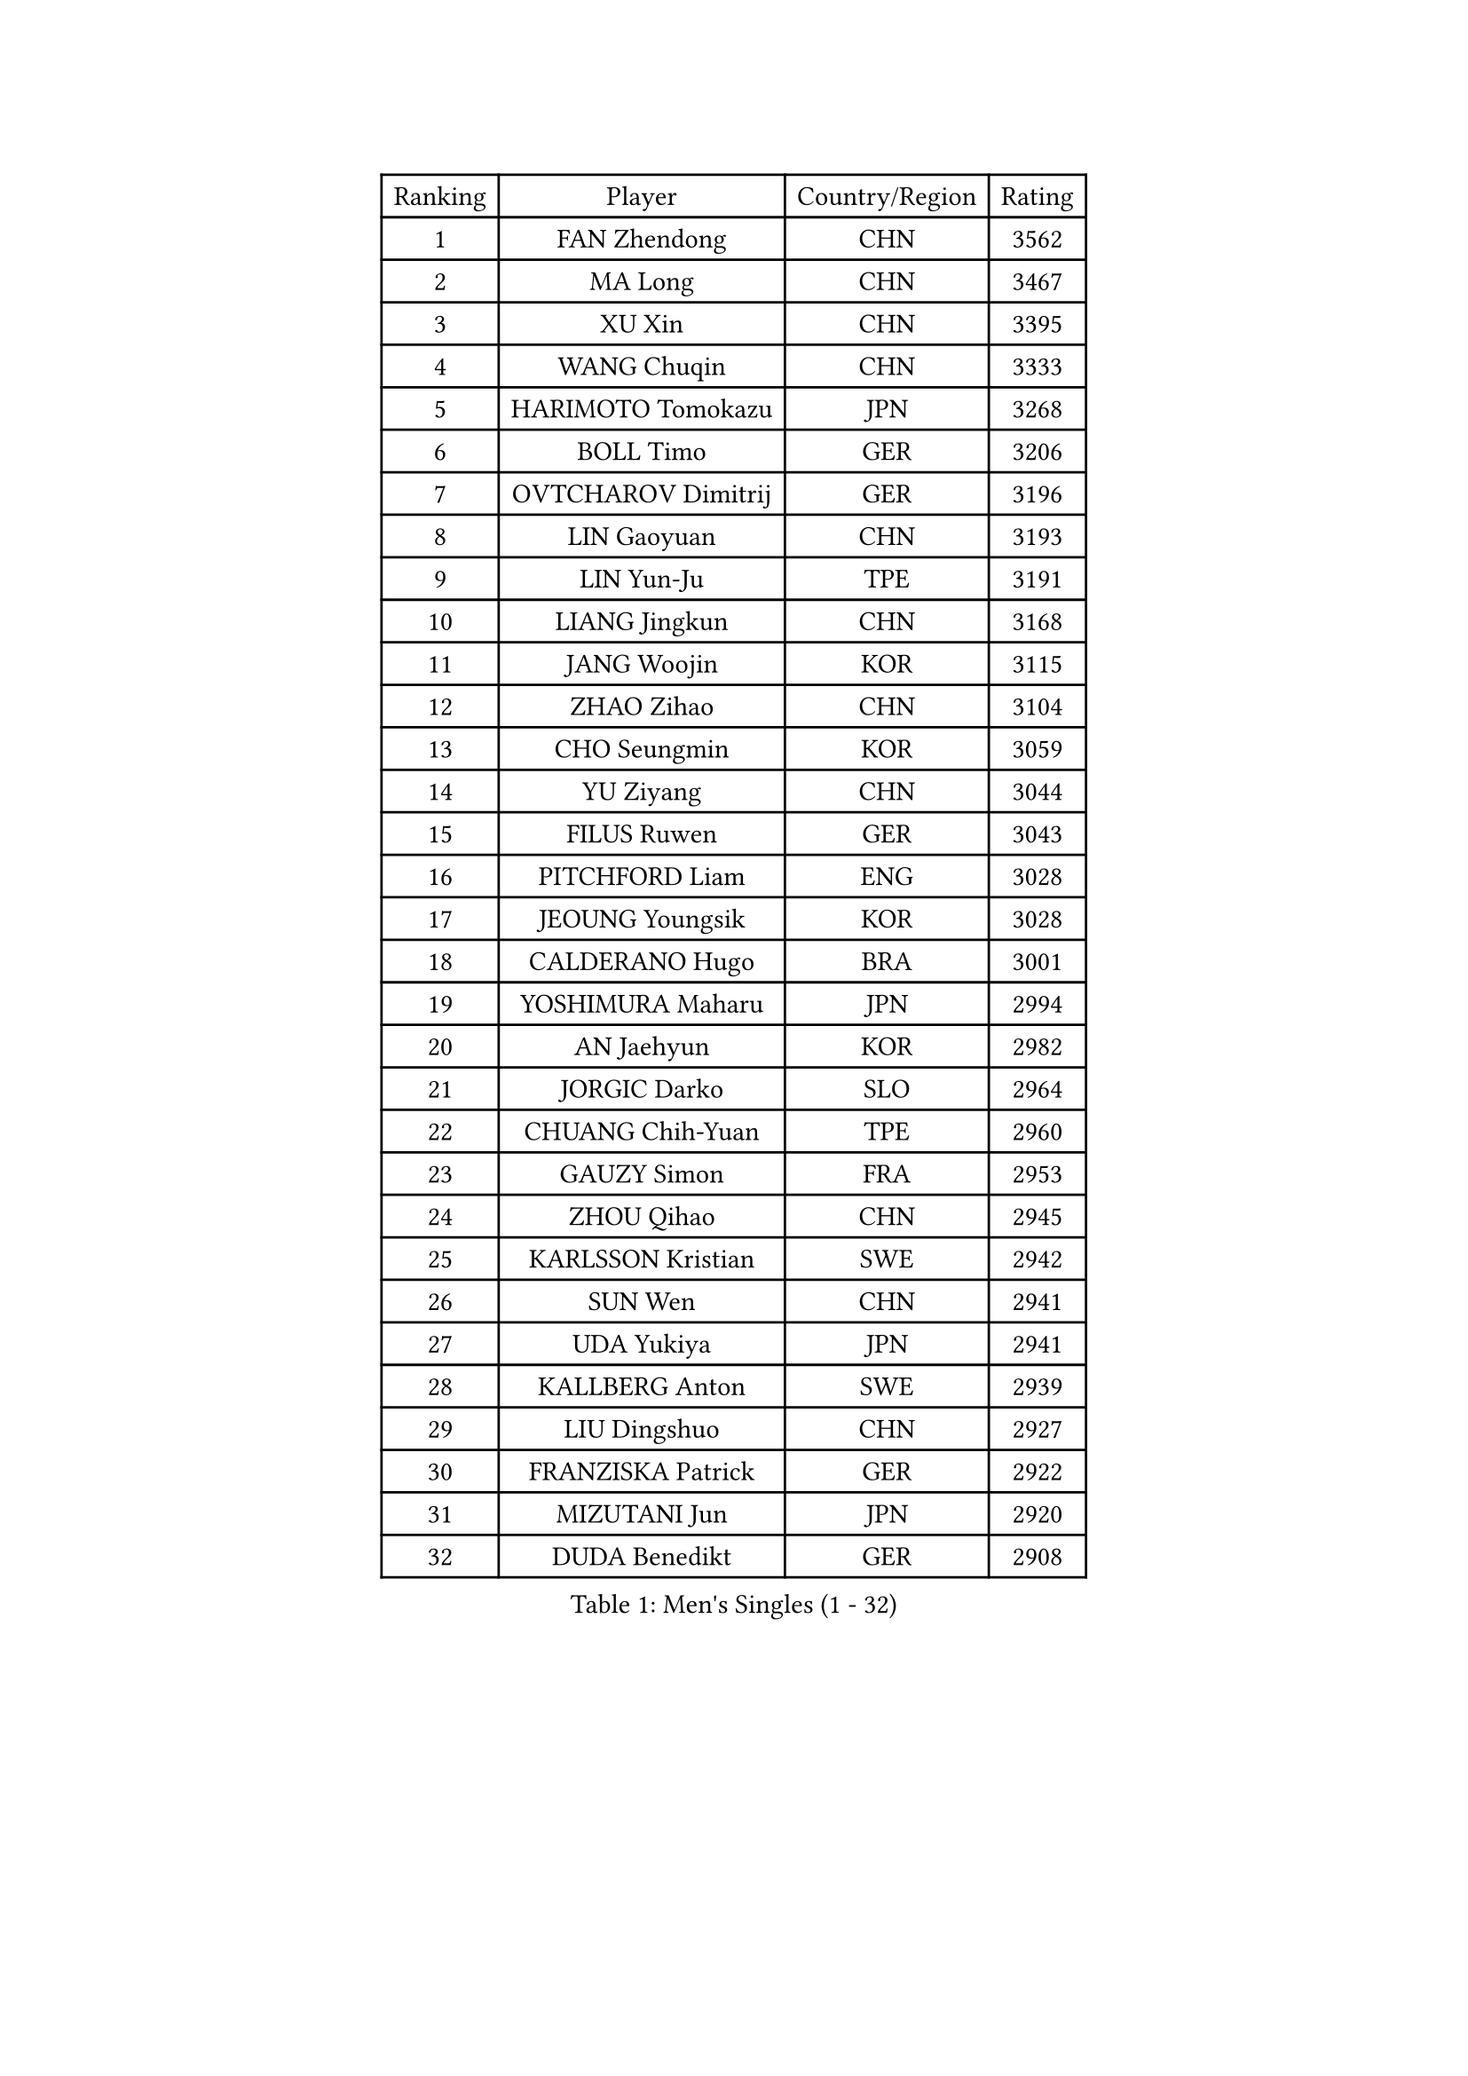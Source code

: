 
#set text(font: ("Courier New", "NSimSun"))
#figure(
  caption: "Men's Singles (1 - 32)",
    table(
      columns: 4,
      [Ranking], [Player], [Country/Region], [Rating],
      [1], [FAN Zhendong], [CHN], [3562],
      [2], [MA Long], [CHN], [3467],
      [3], [XU Xin], [CHN], [3395],
      [4], [WANG Chuqin], [CHN], [3333],
      [5], [HARIMOTO Tomokazu], [JPN], [3268],
      [6], [BOLL Timo], [GER], [3206],
      [7], [OVTCHAROV Dimitrij], [GER], [3196],
      [8], [LIN Gaoyuan], [CHN], [3193],
      [9], [LIN Yun-Ju], [TPE], [3191],
      [10], [LIANG Jingkun], [CHN], [3168],
      [11], [JANG Woojin], [KOR], [3115],
      [12], [ZHAO Zihao], [CHN], [3104],
      [13], [CHO Seungmin], [KOR], [3059],
      [14], [YU Ziyang], [CHN], [3044],
      [15], [FILUS Ruwen], [GER], [3043],
      [16], [PITCHFORD Liam], [ENG], [3028],
      [17], [JEOUNG Youngsik], [KOR], [3028],
      [18], [CALDERANO Hugo], [BRA], [3001],
      [19], [YOSHIMURA Maharu], [JPN], [2994],
      [20], [AN Jaehyun], [KOR], [2982],
      [21], [JORGIC Darko], [SLO], [2964],
      [22], [CHUANG Chih-Yuan], [TPE], [2960],
      [23], [GAUZY Simon], [FRA], [2953],
      [24], [ZHOU Qihao], [CHN], [2945],
      [25], [KARLSSON Kristian], [SWE], [2942],
      [26], [SUN Wen], [CHN], [2941],
      [27], [UDA Yukiya], [JPN], [2941],
      [28], [KALLBERG Anton], [SWE], [2939],
      [29], [LIU Dingshuo], [CHN], [2927],
      [30], [FRANZISKA Patrick], [GER], [2922],
      [31], [MIZUTANI Jun], [JPN], [2920],
      [32], [DUDA Benedikt], [GER], [2908],
    )
  )#pagebreak()

#set text(font: ("Courier New", "NSimSun"))
#figure(
  caption: "Men's Singles (33 - 64)",
    table(
      columns: 4,
      [Ranking], [Player], [Country/Region], [Rating],
      [33], [QIU Dang], [GER], [2902],
      [34], [OIKAWA Mizuki], [JPN], [2885],
      [35], [JIN Takuya], [JPN], [2882],
      [36], [FALCK Mattias], [SWE], [2881],
      [37], [SAMSONOV Vladimir], [BLR], [2881],
      [38], [FREITAS Marcos], [POR], [2881],
      [39], [CHO Daeseong], [KOR], [2879],
      [40], [XIANG Peng], [CHN], [2873],
      [41], [GARDOS Robert], [AUT], [2872],
      [42], [LEBESSON Emmanuel], [FRA], [2858],
      [43], [XUE Fei], [CHN], [2847],
      [44], [SHIBAEV Alexander], [RUS], [2839],
      [45], [SIRUCEK Pavel], [CZE], [2836],
      [46], [PERSSON Jon], [SWE], [2835],
      [47], [MORIZONO Masataka], [JPN], [2835],
      [48], [ACHANTA Sharath Kamal], [IND], [2833],
      [49], [XU Haidong], [CHN], [2831],
      [50], [LEE Sang Su], [KOR], [2830],
      [51], [GNANASEKARAN Sathiyan], [IND], [2827],
      [52], [GIONIS Panagiotis], [GRE], [2826],
      [53], [LIM Jonghoon], [KOR], [2824],
      [54], [ARUNA Quadri], [NGR], [2822],
      [55], [NIWA Koki], [JPN], [2822],
      [56], [PARK Ganghyeon], [KOR], [2821],
      [57], [YOSHIMURA Kazuhiro], [JPN], [2820],
      [58], [ZHOU Kai], [CHN], [2819],
      [59], [MONTEIRO Joao], [POR], [2814],
      [60], [DYJAS Jakub], [POL], [2813],
      [61], [LEVENKO Andreas], [AUT], [2812],
      [62], [WONG Chun Ting], [HKG], [2807],
      [63], [GACINA Andrej], [CRO], [2807],
      [64], [UEDA Jin], [JPN], [2806],
    )
  )#pagebreak()

#set text(font: ("Courier New", "NSimSun"))
#figure(
  caption: "Men's Singles (65 - 96)",
    table(
      columns: 4,
      [Ranking], [Player], [Country/Region], [Rating],
      [65], [CASSIN Alexandre], [FRA], [2801],
      [66], [GERALDO Joao], [POR], [2798],
      [67], [ALAMIYAN Noshad], [IRI], [2798],
      [68], [PUCAR Tomislav], [CRO], [2797],
      [69], [MOREGARD Truls], [SWE], [2796],
      [70], [TOGAMI Shunsuke], [JPN], [2793],
      [71], [XU Yingbin], [CHN], [2790],
      [72], [CHEN Chien-An], [TPE], [2789],
      [73], [WALTHER Ricardo], [GER], [2775],
      [74], [WANG Eugene], [CAN], [2768],
      [75], [APOLONIA Tiago], [POR], [2764],
      [76], [MURAMATSU Yuto], [JPN], [2761],
      [77], [TANAKA Yuta], [JPN], [2754],
      [78], [AKKUZU Can], [FRA], [2744],
      [79], [DRINKHALL Paul], [ENG], [2742],
      [80], [GERASSIMENKO Kirill], [KAZ], [2742],
      [81], [JHA Kanak], [USA], [2742],
      [82], [DESAI Harmeet], [IND], [2734],
      [83], [HWANG Minha], [KOR], [2733],
      [84], [WANG Yang], [SVK], [2731],
      [85], [#text(gray, "YOSHIDA Masaki")], [JPN], [2730],
      [86], [PRYSHCHEPA Ievgen], [UKR], [2723],
      [87], [POLANSKY Tomas], [CZE], [2716],
      [88], [TSUBOI Gustavo], [BRA], [2716],
      [89], [SKACHKOV Kirill], [RUS], [2716],
      [90], [LIND Anders], [DEN], [2714],
      [91], [GROTH Jonathan], [DEN], [2713],
      [92], [ROBLES Alvaro], [ESP], [2710],
      [93], [STEGER Bastian], [GER], [2706],
      [94], [NUYTINCK Cedric], [BEL], [2706],
      [95], [AN Ji Song], [PRK], [2704],
      [96], [BADOWSKI Marek], [POL], [2696],
    )
  )#pagebreak()

#set text(font: ("Courier New", "NSimSun"))
#figure(
  caption: "Men's Singles (97 - 128)",
    table(
      columns: 4,
      [Ranking], [Player], [Country/Region], [Rating],
      [97], [JARVIS Tom], [ENG], [2696],
      [98], [OLAH Benedek], [FIN], [2695],
      [99], [LIAO Cheng-Ting], [TPE], [2695],
      [100], [LIU Yebo], [CHN], [2691],
      [101], [FLORE Tristan], [FRA], [2690],
      [102], [KOU Lei], [UKR], [2689],
      [103], [CARVALHO Diogo], [POR], [2688],
      [104], [WU Jiaji], [DOM], [2687],
      [105], [NIU Guankai], [CHN], [2687],
      [106], [ANTHONY Amalraj], [IND], [2687],
      [107], [KIZUKURI Yuto], [JPN], [2686],
      [108], [SIDORENKO Vladimir], [RUS], [2683],
      [109], [MENGEL Steffen], [GER], [2679],
      [110], [MINO Alberto], [ECU], [2672],
      [111], [MATSUDAIRA Kenji], [JPN], [2670],
      [112], [SZOCS Hunor], [ROU], [2667],
      [113], [BRODD Viktor], [SWE], [2664],
      [114], [SAI Linwei], [CHN], [2660],
      [115], [OUAICHE Stephane], [ALG], [2659],
      [116], [ZHMUDENKO Yaroslav], [UKR], [2655],
      [117], [KOZUL Deni], [SLO], [2652],
      [118], [ASSAR Omar], [EGY], [2651],
      [119], [ORT Kilian], [GER], [2648],
      [120], [KIM Donghyun], [KOR], [2648],
      [121], [BOBOCICA Mihai], [ITA], [2647],
      [122], [PISTEJ Lubomir], [SVK], [2647],
      [123], [SIPOS Rares], [ROU], [2647],
      [124], [MAJOROS Bence], [HUN], [2645],
      [125], [TOKIC Bojan], [SLO], [2644],
      [126], [KOJIC Frane], [CRO], [2643],
      [127], [PENG Wang-Wei], [TPE], [2640],
      [128], [AFANADOR Brian], [PUR], [2634],
    )
  )